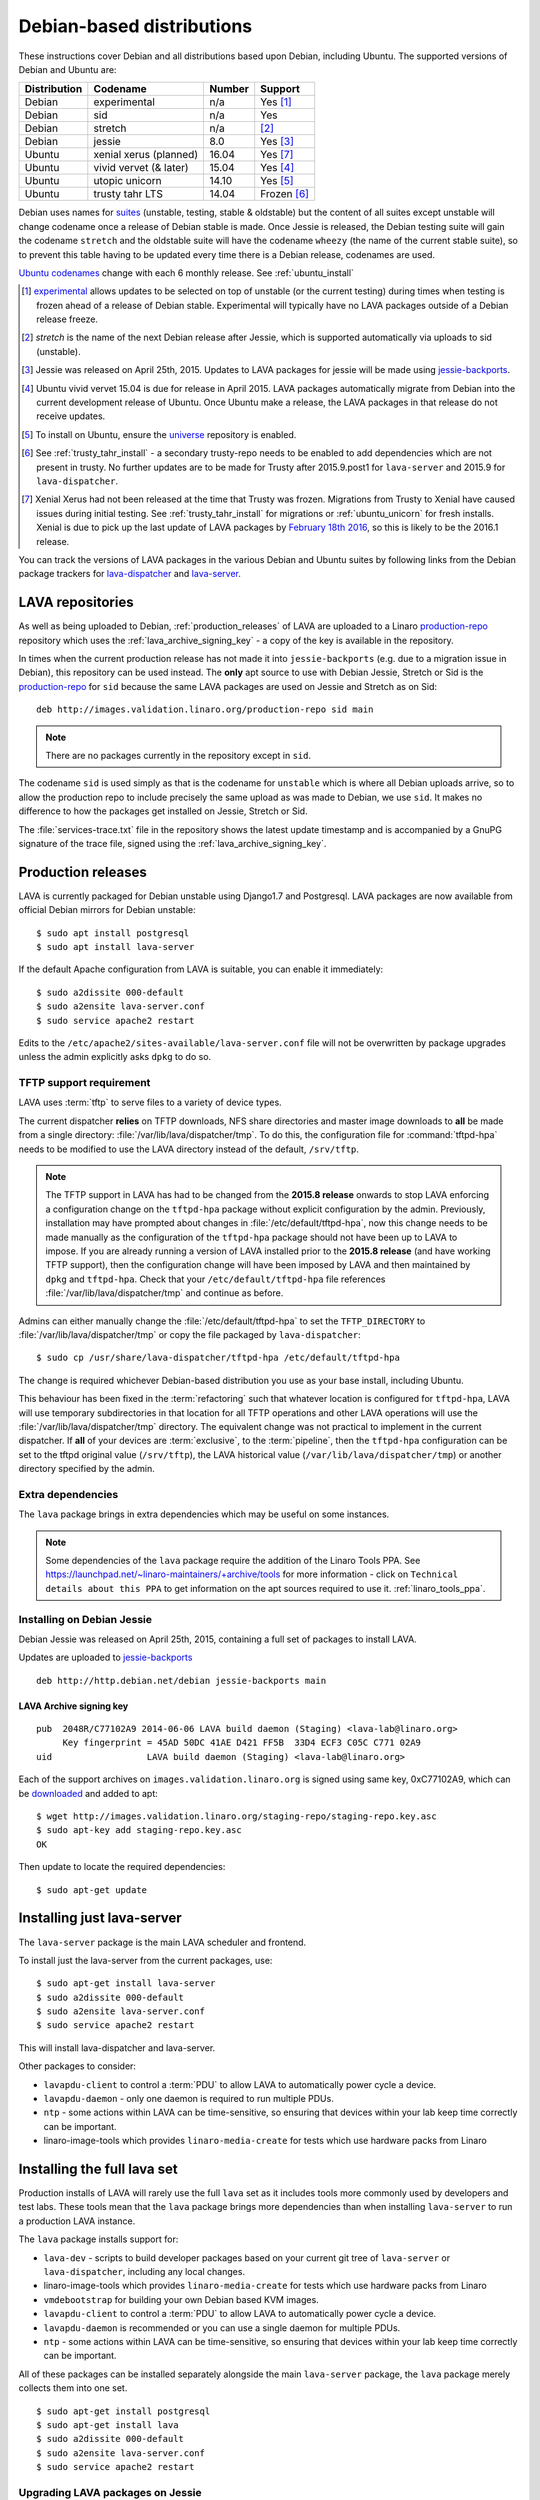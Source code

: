 .. _debian_installation:

Debian-based distributions
##########################

These instructions cover Debian and all distributions based upon Debian,
including Ubuntu. The supported versions of Debian and Ubuntu are:

+---------------+-------------------------+--------+---------------+
| Distribution  | Codename                | Number | Support       |
+===============+=========================+========+===============+
| Debian        | experimental            | n/a    | Yes [#f1]_    |
+---------------+-------------------------+--------+---------------+
| Debian        | sid                     | n/a    | Yes           |
+---------------+-------------------------+--------+---------------+
| Debian        | stretch                 | n/a    | [#f2]_        |
+---------------+-------------------------+--------+---------------+
| Debian        | jessie                  | 8.0    | Yes [#f3]_    |
+---------------+-------------------------+--------+---------------+
| Ubuntu        | xenial xerus (planned)  | 16.04  | Yes [#f7]_    |
+---------------+-------------------------+--------+---------------+
| Ubuntu        | vivid vervet (& later)  | 15.04  | Yes [#f4]_    |
+---------------+-------------------------+--------+---------------+
| Ubuntu        | utopic unicorn          | 14.10  | Yes [#f5]_    |
+---------------+-------------------------+--------+---------------+
| Ubuntu        | trusty tahr LTS         | 14.04  | Frozen [#f6]_ |
+---------------+-------------------------+--------+---------------+

Debian uses names for `suites`_ (unstable, testing, stable & oldstable)
but the content of all suites except unstable will change codename once
a release of Debian stable is made. Once Jessie is released, the Debian
testing suite will gain the codename ``stretch`` and the oldstable suite
will have the codename ``wheezy`` (the name of the current stable suite),
so to prevent this table having to be updated every time there is a
Debian release, codenames are used.

`Ubuntu codenames`_ change with each 6 monthly release.
See :ref:`ubuntu_install`

.. _suites: http://en.wikipedia.org/wiki/Debian#Branches

.. _Ubuntu codenames: https://wiki.ubuntu.com/DevelopmentCodeNames

.. [#f1] `experimental`_ allows updates to be selected on top of
         unstable (or the current testing) during times when testing
         is frozen ahead of a release of Debian stable. Experimental
         will typically have no LAVA packages outside of a Debian
         release freeze.
.. [#f2] `stretch` is the name of the next Debian release after Jessie,
         which is supported automatically via uploads to sid (unstable).
.. [#f3] Jessie was released on April 25th, 2015. Updates to LAVA packages
         for jessie will be made using `jessie-backports`_.
.. [#f4] Ubuntu vivid vervet 15.04 is due for release in April 2015. LAVA
         packages automatically migrate from Debian into the current
         development release of Ubuntu. Once Ubuntu make a release, the
         LAVA packages in that release do not receive updates.
.. [#f5] To install on Ubuntu, ensure the universe_ repository is enabled.

.. [#f6] See :ref:`trusty_tahr_install` - a secondary trusty-repo needs to
         be enabled to add dependencies which are not present in trusty. No
         further updates are to be made for Trusty after 2015.9.post1 for
         ``lava-server`` and 2015.9 for ``lava-dispatcher``.

.. [#f7] Xenial Xerus had not been released at the time that Trusty was
         frozen. Migrations from Trusty to Xenial have caused issues during
         initial testing. See :ref:`trusty_tahr_install` for migrations or
         :ref:`ubuntu_unicorn` for fresh installs. Xenial is due to pick up
         the last update of LAVA packages by
         `February 18th 2016 <https://wiki.ubuntu.com/XenialXerus/ReleaseSchedule>`_,
         so this is likely to be the 2016.1 release.

.. _experimental: https://wiki.debian.org/DebianExperimental

.. _universe: https://help.ubuntu.com/community/Repositories/CommandLine#Adding_the_Universe_and_Multiverse_Repositories

.. _jessie-backports: http://backports.debian.org/

You can track the versions of LAVA packages in the various Debian and
Ubuntu suites by following links from the Debian package trackers for
`lava-dispatcher <https://tracker.debian.org/pkg/lava-dispatcher>`_ and
`lava-server <https://tracker.debian.org/pkg/lava-server>`_.

.. _lava_repositories:

LAVA repositories
=================

As well as being uploaded to Debian, :ref:`production_releases` of LAVA
are uploaded to a Linaro `production-repo`_ repository which uses the
:ref:`lava_archive_signing_key` - a copy of the key is available in
the repository.

.. _production-repo: http://images.validation.linaro.org/production-repo/

In times when the current production release has not made it into
``jessie-backports`` (e.g. due to a migration issue in Debian), this
repository can be used instead. The **only** apt source to use with Debian
Jessie, Stretch or Sid is the `production-repo`_ for ``sid`` because the
same LAVA packages are used on Jessie and Stretch as on Sid::

 deb http://images.validation.linaro.org/production-repo sid main

.. note:: There are no packages currently in the repository
   except in ``sid``.

The codename ``sid`` is used simply as that is the codename for ``unstable``
which is where all Debian uploads arrive, so to allow the production repo
to include precisely the same upload as was made to Debian, we use
``sid``. It makes no difference to how the packages get installed on
Jessie, Stretch or Sid.

The :file:`services-trace.txt` file in the repository shows the latest
update timestamp and is accompanied by a GnuPG signature of the trace
file, signed using the :ref:`lava_archive_signing_key`.

.. _production_releases:

Production releases
===================

LAVA is currently packaged for Debian unstable using Django1.7 and
Postgresql. LAVA packages are now available from official Debian
mirrors for Debian unstable::

 $ sudo apt install postgresql
 $ sudo apt install lava-server

If the default Apache configuration from LAVA is suitable, you can
enable it immediately::

 $ sudo a2dissite 000-default
 $ sudo a2ensite lava-server.conf
 $ sudo service apache2 restart

Edits to the ``/etc/apache2/sites-available/lava-server.conf`` file
will not be overwritten by package upgrades unless the admin explicitly
asks ``dpkg`` to do so.

.. index:: tftpd-hpa

.. _tftp_support:

TFTP support requirement
------------------------

LAVA uses :term:`tftp` to serve files to a variety of device types.

The current dispatcher **relies** on TFTP downloads, NFS share directories
and master image downloads to **all** be made from a single directory:
:file:`/var/lib/lava/dispatcher/tmp`. To do this, the configuration file
for :command:`tftpd-hpa` needs to be modified to use the LAVA directory
instead of the default, ``/srv/tftp``.

.. note:: The TFTP support in LAVA has had to be changed from the
   **2015.8 release** onwards to stop LAVA enforcing a configuration
   change on the ``tftpd-hpa`` package without explicit configuration
   by the admin. Previously, installation may have prompted about
   changes in :file:`/etc/default/tftpd-hpa`, now this change needs
   to be made manually as the configuration of the ``tftpd-hpa`` package
   should not have been up to LAVA to impose. If you are already running
   a version of LAVA installed prior to the **2015.8 release** (and
   have working TFTP support), then the configuration change will have
   been imposed by LAVA and then maintained by ``dpkg`` and
   ``tftpd-hpa``. Check that your ``/etc/default/tftpd-hpa``
   file references :file:`/var/lib/lava/dispatcher/tmp` and continue
   as before.

Admins can either manually change the :file:`/etc/default/tftpd-hpa`
to set the ``TFTP_DIRECTORY`` to :file:`/var/lib/lava/dispatcher/tmp`
or copy the file packaged by ``lava-dispatcher``::

 $ sudo cp /usr/share/lava-dispatcher/tftpd-hpa /etc/default/tftpd-hpa

The change is required whichever Debian-based distribution you use as
your base install, including Ubuntu.

This behaviour has been fixed in the :term:`refactoring` such that
whatever location is configured for ``tftpd-hpa``, LAVA will use
temporary subdirectories in that location for all TFTP operations and
other LAVA operations will use the :file:`/var/lib/lava/dispatcher/tmp`
directory. The equivalent change was not practical to implement in the
current dispatcher. If **all** of your devices are :term:`exclusive`, to
the :term:`pipeline`, then the ``tftpd-hpa`` configuration can be set to
the tftpd original value (``/srv/tftp``), the LAVA historical value
(``/var/lib/lava/dispatcher/tmp``) or another directory specified by
the admin.

Extra dependencies
------------------

The ``lava`` package brings in extra dependencies which may be useful
on some instances.

.. note:: Some dependencies of the ``lava`` package require the addition
          of the Linaro Tools PPA. See https://launchpad.net/~linaro-maintainers/+archive/tools
          for more information - click on ``Technical details about this PPA``
          to get information on the apt sources required to use it.
          :ref:`linaro_tools_ppa`.


.. _install_debian_jessie:

Installing on Debian Jessie
---------------------------

Debian Jessie was released on April 25th, 2015, containing a full set
of packages to install LAVA.

Updates are uploaded to `jessie-backports <http://backports.debian.org/>`_

::

 deb http://http.debian.net/debian jessie-backports main

.. _lava_archive_signing_key:

LAVA Archive signing key
^^^^^^^^^^^^^^^^^^^^^^^^

::

 pub  2048R/C77102A9 2014-06-06 LAVA build daemon (Staging) <lava-lab@linaro.org>
      Key fingerprint = 45AD 50DC 41AE D421 FF5B  33D4 ECF3 C05C C771 02A9
 uid                  LAVA build daemon (Staging) <lava-lab@linaro.org>

Each of the support archives on ``images.validation.linaro.org`` is
signed using same key, 0xC77102A9, which can be downloaded_ and added to
apt::

 $ wget http://images.validation.linaro.org/staging-repo/staging-repo.key.asc
 $ sudo apt-key add staging-repo.key.asc
 OK

Then update to locate the required dependencies::

 $ sudo apt-get update

.. _downloaded: http://images.validation.linaro.org/staging-repo/staging-repo.key.asc

Installing just lava-server
===========================

The ``lava-server`` package is the main LAVA scheduler and frontend.

To install just the lava-server from the current packages, use::

 $ sudo apt-get install lava-server
 $ sudo a2dissite 000-default
 $ sudo a2ensite lava-server.conf
 $ sudo service apache2 restart

This will install lava-dispatcher and lava-server.

Other packages to consider:

* ``lavapdu-client`` to control a :term:`PDU` to allow LAVA to
  automatically power cycle a device.
* ``lavapdu-daemon`` - only one daemon is required to run multiple PDUs.
* ``ntp`` - some actions within LAVA can be time-sensitive, so ensuring
  that devices within your lab keep time correctly can be important.
* linaro-image-tools which provides ``linaro-media-create`` for tests
  which use hardware packs from Linaro

Installing the full lava set
============================

Production installs of LAVA will rarely use the full ``lava`` set as
it includes tools more commonly used by developers and test labs. These
tools mean that the ``lava`` package brings more dependencies than
when installing ``lava-server`` to run a production LAVA instance.

The ``lava`` package installs support for:

* ``lava-dev`` - scripts to build developer packages based on your current
  git tree of ``lava-server`` or ``lava-dispatcher``, including any local changes.
* linaro-image-tools which provides ``linaro-media-create`` for tests
  which use hardware packs from Linaro
* ``vmdebootstrap`` for building your own Debian based KVM images.
* ``lavapdu-client`` to control a :term:`PDU` to allow LAVA to
  automatically power cycle a device.
* ``lavapdu-daemon`` is recommended or you can use a single daemon
  for multiple PDUs.
* ``ntp`` - some actions within LAVA can be time-sensitive, so ensuring
  that devices within your lab keep time correctly can be important.

All of these packages can be installed separately alongside the main
``lava-server`` package, the ``lava`` package merely collects them into
one set.
::

 $ sudo apt-get install postgresql
 $ sudo apt-get install lava
 $ sudo a2dissite 000-default
 $ sudo a2ensite lava-server.conf
 $ sudo service apache2 restart

Upgrading LAVA packages on Jessie
---------------------------------

Updates are uploaded to `jessie-backports <http://backports.debian.org/>`_

::

 deb http://http.debian.net/debian jessie-backports main

.. _linaro_tools_ppa:

Adding the Linaro Tools PPA
---------------------------

To get updated versions of linaro-media-create and other
optional packages which come from the Linaro PPA, use the apt source::

 deb http://ppa.launchpad.net/linaro-maintainers/tools/ubuntu precise main

The PPA uses this signing key::

 http://keyserver.ubuntu.com:11371/pks/lookup?search=0x1DD749B890A6F66D050D985CF1FCBACA7BE1F97B&op=index

.. _ubuntu_install:

Installing on Ubuntu
====================

LAVA recommends the use of Debian - Ubuntu installs are possible but
may not receive updates of the LAVA packages. See :ref:`lava_on_debian`
for information on building LAVA packages of your own.

Always ensure that the Ubuntu universe_ repository is enabled on all
Ubuntu instances before installing LAVA.

.. _ubuntu_unicorn:

Installing on Ubuntu Utopic Unicorn and later
---------------------------------------------

Ubuntu Unicorn 14.10 includes all packages needed by LAVA
up to the 2014.07 release. Subsequent releases of Ubuntu will contain
newer versions of LAVA and LAVA dependencies.

Installing on Unicorn and Ubuntu releases newer than Unicorn 14.10
is the same as :ref:`install_debian_jessie`.

Future production releases of LAVA will be uploaded to Debian and then
migrate into the current Ubuntu development release. The full set of
architectures are supported, just as with Debian Jessie.

See also :ref:`lava_on_debian` for information on building updated LAVA
packages on your own, LAVA will not be making backports to Ubuntu.

.. _trusty_tahr_install:

Installing on Ubuntu Trusty Tahr 14.04 LTS
------------------------------------------

Trusty only provides django1.6 and lava-server has had to continue development
based on newer versions of django as in Debian Jessie (django1.7) and Debian
Stretch (likely to be django1.8 or django1.9). It has proved impractical for
the LAVA software team to maintain support for so many changes in django.

.. warning:: Trusty support has been **frozen** at version ``2015.9.post1``
          for ``lava-server`` and 2015.9 for ``lava-dispatcher``.
          Only 64bit installations were supported for Ubuntu Trusty. It is
          **strongly** recommended to take a backup of the current postgresql
          database dump before attempting any upgrades of a Trusty instance to
          Ubuntu Xenial Xerus 16.04LTS. See also the
          `call made to Trusty users <https://lists.linaro.org/pipermail/lava-announce/2015-November/000002.html>`_.
          For these reasons, future builds of lava-server will **prevent**
          installation if django1.6 is installed.

Various package dependencies are needed on Trusty. These can be installed
from the trusty repository on ``images.validation.linaro.org``
but newer versions also exist in Ubuntu Unicorn and later.

The last supported versions of lava-server and lava-dispatcher can
be obtained from::

 deb [arch=amd64] http://images.validation.linaro.org/trusty-repo trusty main

.. note:: This repository is **not a Ubuntu PPA** - it has to be set up
   manually by adding a file to :file`/etc/apt/sources.list.d/`
   and adding the key to :command:`apt-key`. See :ref:`lava_archive_signing_key`

::

 $ wget http://images.validation.linaro.org/trusty-repo/trusty-repo.key.asc
 $ sudo apt-key add trusty-repo.key.asc
 $ sudo apt-get update

Options for instances currently using Trusty
^^^^^^^^^^^^^^^^^^^^^^^^^^^^^^^^^^^^^^^^^^^^

.. note:: Whichever method is chosen to move off Trusty, a period of downtime
   **must** be expected. Ensure that a maintenance window is created and publicised,
   take **all** devices offline, stop all remote workers and disable the lava-server
   host in apache to prevent any database access. Stop the ``lava-server`` service on
   the master (and the ``lava-master`` service, if running) and update your backup of
   the postgresql database dump.

Initial testing has demonstrated that migrating a Trusty install to django1.7 is
problematic.

The principle problems affect ``lava-server`` and the database migrations on the
master instance. However, ``lava-server`` and ``lava-dispatcher`` are inter-related
and ``lava-dispatcher`` was also frozen at 2015.9.

.. warning:: It is **strongly** recommended to have a backup of your postgresql
   database dump before considering **any** upgrade of a LAVA instance currently
   using Trusty. Complete the migration to the updated django support in Ubuntu
   **before** attempting to install updated LAVA packages as these will contain
   further database migrations.

Trusty relies on ``south`` to do the database migrations. Jessie and
`Ubuntu releases after Trusty <https://launchpad.net/ubuntu/+source/python-django>`_
use django migrations which make the same changes in the database but which are a
completely different structure and migration process. To maintain Trusty support
as far as ``lava-server 2015.9.post1``, LAVA provided both south and django migrations for the
same database changes. The django migrations for these changes will need to be
**faked** when using a database where the changes have already been made using
south. See `the Django documentation <https://docs.djangoproject.com/en/1.8/topics/migrations/>`_.

.. _migrate_trusty_to_xenial:

Migrating to Ubuntu Xenial Xerus 16.04LTS
"""""""""""""""""""""""""""""""""""""""""

The LAVA software team is unable to provide detailed advice on the migration of a
Trusty database to Xenial. Potential problems include:

* Mismatch between the state of the database at the last south migration and the
  set of django migrations which include the changes made by south and then extend
  to changes which depend on those changes being made using a django migration, not
  south.
* Lack of testing of the upgrade path, as the
  `call to Trusty users <https://lists.linaro.org/pipermail/lava-announce/2015-November/000002.html>`_.
  has not resulted in anyone offering to test the upgrade. This means that there may be
  other issues beyond the known database migration issues which have yet to be revealed.

.. warning:: The LAVA software team are unable to help on migrations to Xenial. Please
   join the `lava-users mailing list <https://lists.linaro.org/mailman/listinfo/lava-users>`_
   if you have any contributions to make regarding the migration process.

In the same way as :ref:`migrate_trusty_to_jessie`, the equivalent 2015.9 release is the
best point to choose for the migration. Sadly, the different release time frames between
Debian and Ubuntu mean that lava-server 2015.9 did not make it into
`Wily Werewolf <https://launchpad.net/ubuntu/+source/lava-server>`_ which only got 2015.8.
Migrating from 2015.9 to 2015.8 does involve a database migration, potentially causing loss
of data if the migrations added in 2015.9 are unapplied to go to 2015.8. Upgrading django
to 1.7 or later whilst still running Trusty has been known to cause database corruption. It
**may** be possible to take a backup and drop the database on Trusty, upgrade the rest of the
system, reinstall the Trusty build of lava-server, import the database and **fake** the
django migrations already in the 2015.9.post1 Trusty build of lava-server. However, this route
has **not** been tested.

If the upgrade to Xenial fails, your database backup can still be used to :ref:`migrate_trusty_to_jessie`.

.. _migrate_trusty_to_jessie:

Migrating to Debian Jessie
""""""""""""""""""""""""""

Migration to
`Debian Jessie at version 2015.9 <http://snapshot.debian.org/package/lava-server/2015.9-1~bpo8%2B1/#lava-server_2015.9-1:7e:bpo8:2b:1>`_
from `snapshot.debian.org <http://snapshot.debian.org/>`_ is recommended as
the south and django migrations are synchronised at that point.

Once 2015.9 is installed, the django migrations in 2015.9 will need to be faked before
further upgrades are made to get to a current version of LAVA.

After you have a Debian Jessie system with lava-server 2015.9 installed, it should be
a lot easier to fix any database migration issues. Please join the
`lava-users mailing list <https://lists.linaro.org/mailman/listinfo/lava-users>`_.

.. note:: Ensure that all database migrations are complete before moving off lava-server 2015.9 or
   upgrading Debian Jessie to Stretch, Sid or any subsequent Debian release.

Setting up a reverse proxy
==========================

In order to use lava-server behind a reverse proxy, configure lava-server as
usual and then setup a reverse proxy using Apache.
The folowing Apache configuration will work for most setup::

 ProxyPass / http://lava_server_dns:port/
 ProxyPassReverse / http://lava_server_dns:port/
 ProxyPreserveHost On
 RequestHeader set X-Forwarded-Proto "https" env=HTTPS

This configuration will work when proxifying::

  http://example.com/ => http://lava.example.com/

If you want the application to answer on a specific base URL, configure
lava-server to answer on this base URL and then configure the reverse proxy to
proxify the same base URL.
For instance you can have::

  http://example.com/lava => http://lava.example.com/lava

Having two differents base URLs is difficult to setup due to a limitation in
the Django framework. In this case you will have to also setup Apache modules,
like `Substitute` to alter the HTML content on the fly. This is obviously not a
recommended setup.

.. _create_superuser:

Superuser
=========

OpenID or LDAP
--------------
In LAVA instances that use external authentication mechanisms such as
OpenID or LDAP, login once with the user account that has to be
granted superuser privileges on LAVA web UI. After logging in with
OpenID or LDAP successfully, make use of the following command to make
this user a superuser::

  $ sudo lava-server manage authorize_superuser {username}

.. note:: `{username}` is the username of OpenID or LDAP user.

LDAP
----
In LAVA instances that use LDAP as authentication mechanism, the
`addldapuser` command can be used to populate a user from LDAP and
also grant superuser privilege as follows::

  $ sudo lava-server manage addldapuser {username} --superuser

.. note:: `{username}` is the username of LDAP user.

Local Django Account
--------------------
A default lavaserver superuser is setup during package installation with
a random password. The default superuser is not the same as the lavaserver
system user nor the postgres user (despite the name)::

 $ sudo lava-server manage createsuperuser --username default --email=$EMAIL

This will prompt for name, email address and password.

You can always delete this user later, but at least it gets
you a default [sic] admin user with a password you know.

To change the password of the dummy superuser, login as this new superuser
at ``http://localhost/admin`` and select Users in the administrator interface.
Selecting lavaserver brings up the details of the installation superuser
and below the password field is a link to change the password without
needing to know the random password.

To delete the dummy superuser, login as this new superuser at
``http://localhost/admin`` and select Users in the administrator interface.
Select lavaserver and click the `Delete` link at the bottom of the page.

.. note:: The above superuser created with `createsuperuser` command
          will be added as a local Django user account, in other words
          the user account lives on the LAVA instance's database, even
          if the LAVA instance uses external authentication mechanisms
          such as OpenID or LDAP.

An existing local Django superuser account can be upgraded to an LDAP
user account without losing data, using the `mergeldapuser` command,
provided the LDAP username does not already exist in the LAVA
instance::

  $ sudo lava-server manage mergeldapuser <lava_user> <ldap_user>
